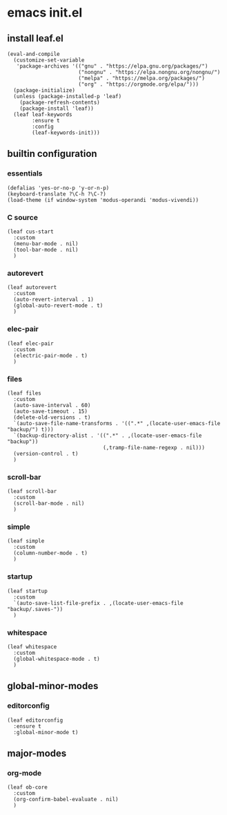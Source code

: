 #+STARTUP: content

* emacs init.el
:PROPERTIES:
:header-args: :results silent
:END:

** install leaf.el
#+begin_src elisp
  (eval-and-compile
    (customize-set-variable
     'package-archives '(("gnu" . "https://elpa.gnu.org/packages/")
                         ("nongnu" . "https://elpa.nongnu.org/nongnu/")
                         ("melpa" . "https://melpa.org/packages/")
                         ("org" . "https://orgmode.org/elpa/")))
    (package-initialize)
    (unless (package-installed-p 'leaf)
      (package-refresh-contents)
      (package-install 'leaf))
    (leaf leaf-keywords
          :ensure t
          :config
          (leaf-keywords-init)))
#+end_src

** builtin configuration
*** essentials
#+begin_src elisp
  (defalias 'yes-or-no-p 'y-or-n-p)
  (keyboard-translate ?\C-h ?\C-?)
  (load-theme (if window-system 'modus-operandi 'modus-vivendi))
#+end_src

*** C source
#+begin_src elisp :results none
  (leaf cus-start
    :custom
    (menu-bar-mode . nil)
    (tool-bar-mode . nil)
    )
#+end_src

*** autorevert
#+begin_src elisp
  (leaf autorevert
    :custom
    (auto-revert-interval . 1)
    (global-auto-revert-mode . t)
    )
#+end_src

*** elec-pair
#+begin_src elisp
  (leaf elec-pair
    :custom
    (electric-pair-mode . t)
    )
#+end_src

*** files
#+begin_src elisp
  (leaf files
    :custom
    (auto-save-interval . 60)
    (auto-save-timeout . 15)
    (delete-old-versions . t)
    `(auto-save-file-name-transforms . '((".*" ,(locate-user-emacs-file "backup/") t)))
    `(backup-directory-alist . '((".*" . ,(locate-user-emacs-file "backup"))
                                 (,tramp-file-name-regexp . nil)))
    (version-control . t)
    )
#+end_src

*** scroll-bar
#+begin_src elisp
  (leaf scroll-bar
    :custom
    (scroll-bar-mode . nil)
    )
#+end_src

*** simple
#+begin_src elisp
  (leaf simple
    :custom
    (column-number-mode . t)
    )
#+end_src

*** startup
#+begin_src elisp
    (leaf startup
      :custom
      `(auto-save-list-file-prefix . ,(locate-user-emacs-file "backup/.saves-"))
      )
#+end_src

*** whitespace
#+begin_src elisp
  (leaf whitespace
    :custom
    (global-whitespace-mode . t)
    )
#+end_src

** global-minor-modes
*** editorconfig
#+begin_src elisp
  (leaf editorconfig
    :ensure t
    :global-minor-mode t)
#+end_src

** major-modes
*** org-mode
#+begin_src elisp
  (leaf ob-core
    :custom
    (org-confirm-babel-evaluate . nil)
    )
#+end_src

* Local Variables :noexport:
Local Variables:
indent-tabs-mode: nil
End:
